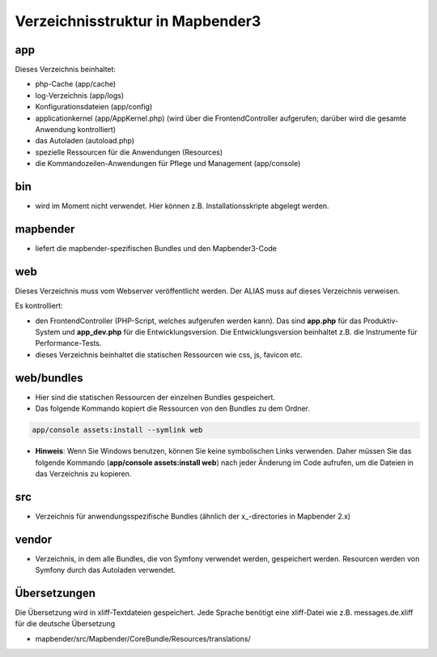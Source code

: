 .. _directory_structure:

Verzeichnisstruktur in Mapbender3
#################################

app
******************************
Dieses Verzeichnis beinhaltet:

* php-Cache (app/cache)
* log-Verzeichnis (app/logs)
* Konfigurationsdateien (app/config)
* applicationkernel (app/AppKernel.php) (wird über die FrontendController aufgerufen; darüber wird die gesamte Anwendung kontrolliert)
* das Autoladen (autoload.php) 
* spezielle Ressourcen für die Anwendungen (Resources)
* die Kommandozeilen-Anwendungen für Pflege und Management (app/console)


bin
******************************

* wird im Moment nicht verwendet. Hier können z.B. Installationsskripte abgelegt werden.


mapbender
******************************

* liefert die mapbender-spezifischen Bundles und den Mapbender3-Code


web
****************************** 

Dieses Verzeichnis muss vom Webserver veröffentlicht werden. Der ALIAS muss auf dieses Verzeichnis verweisen.


Es kontrolliert: 

* den FrontendController (PHP-Script, welches aufgerufen werden kann). Das sind **app.php** für das Produktiv-System und **app_dev.php** für die Entwicklungsversion. Die Entwicklungsversion beinhaltet z.B. die Instrumente für Performance-Tests. 

* dieses Verzeichnis beinhaltet die statischen Ressourcen wie css, js, favicon etc.


web/bundles
****************************** 

* Hier sind die statischen Ressourcen der einzelnen Bundles gespeichert.
* Das folgende Kommando kopiert die Ressourcen von den Bundles zu dem Ordner. 

.. code-block:: yaml

     app/console assets:install --symlink web

* **Hinweis**: Wenn Sie Windows benutzen, können Sie keine symbolischen Links verwenden. Daher müssen Sie das folgende Kommando (**app/console assets:install web**) nach jeder Änderung im Code aufrufen, um die Dateien in das Verzeichnis zu kopieren.


src
****************************** 

* Verzeichnis für anwendungsspezifische Bundles (ähnlich der x_-directories in Mapbender 2.x)


vendor
****************************** 
* Verzeichnis, in dem alle Bundles, die von Symfony verwendet werden, gespeichert werden. Resourcen werden von Symfony durch das Autoladen verwendet.


Übersetzungen
**********************
Die Übersetzung wird in xliff-Textdateien gespeichert. Jede Sprache benötigt eine xliff-Datei wie z.B. messages.de.xliff für die deutsche Übersetzung

* mapbender/src/Mapbender/CoreBundle/Resources/translations/

